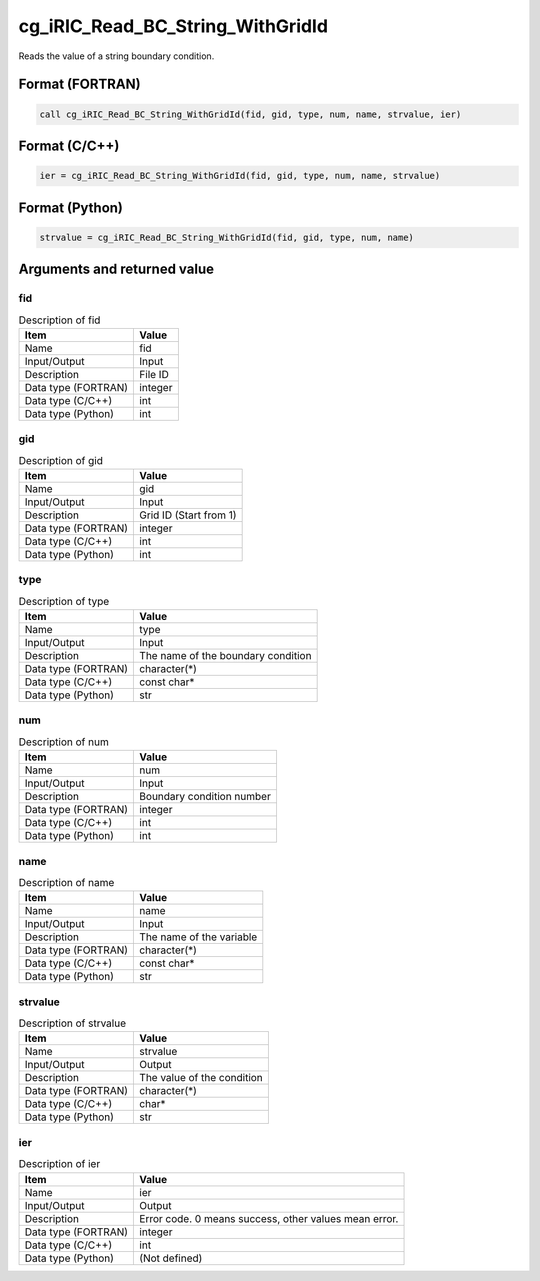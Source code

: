 .. _sec_ref_cg_iRIC_Read_BC_String_WithGridId:

cg_iRIC_Read_BC_String_WithGridId
=================================

Reads the value of a string boundary condition.

Format (FORTRAN)
-----------------

.. code-block:: fortran

   call cg_iRIC_Read_BC_String_WithGridId(fid, gid, type, num, name, strvalue, ier)

Format (C/C++)
-----------------

.. code-block:: c

   ier = cg_iRIC_Read_BC_String_WithGridId(fid, gid, type, num, name, strvalue)

Format (Python)
-----------------

.. code-block:: python

   strvalue = cg_iRIC_Read_BC_String_WithGridId(fid, gid, type, num, name)

Arguments and returned value
-------------------------------

fid
~~~

.. list-table:: Description of fid
   :header-rows: 1

   * - Item
     - Value
   * - Name
     - fid
   * - Input/Output
     - Input

   * - Description
     - File ID
   * - Data type (FORTRAN)
     - integer
   * - Data type (C/C++)
     - int
   * - Data type (Python)
     - int

gid
~~~

.. list-table:: Description of gid
   :header-rows: 1

   * - Item
     - Value
   * - Name
     - gid
   * - Input/Output
     - Input

   * - Description
     - Grid ID (Start from 1)
   * - Data type (FORTRAN)
     - integer
   * - Data type (C/C++)
     - int
   * - Data type (Python)
     - int

type
~~~~

.. list-table:: Description of type
   :header-rows: 1

   * - Item
     - Value
   * - Name
     - type
   * - Input/Output
     - Input

   * - Description
     - The name of the boundary condition
   * - Data type (FORTRAN)
     - character(*)
   * - Data type (C/C++)
     - const char*
   * - Data type (Python)
     - str

num
~~~

.. list-table:: Description of num
   :header-rows: 1

   * - Item
     - Value
   * - Name
     - num
   * - Input/Output
     - Input

   * - Description
     - Boundary condition number
   * - Data type (FORTRAN)
     - integer
   * - Data type (C/C++)
     - int
   * - Data type (Python)
     - int

name
~~~~

.. list-table:: Description of name
   :header-rows: 1

   * - Item
     - Value
   * - Name
     - name
   * - Input/Output
     - Input

   * - Description
     - The name of the variable
   * - Data type (FORTRAN)
     - character(*)
   * - Data type (C/C++)
     - const char*
   * - Data type (Python)
     - str

strvalue
~~~~~~~~

.. list-table:: Description of strvalue
   :header-rows: 1

   * - Item
     - Value
   * - Name
     - strvalue
   * - Input/Output
     - Output

   * - Description
     - The value of the condition
   * - Data type (FORTRAN)
     - character(*)
   * - Data type (C/C++)
     - char*
   * - Data type (Python)
     - str

ier
~~~

.. list-table:: Description of ier
   :header-rows: 1

   * - Item
     - Value
   * - Name
     - ier
   * - Input/Output
     - Output

   * - Description
     - Error code. 0 means success, other values mean error.
   * - Data type (FORTRAN)
     - integer
   * - Data type (C/C++)
     - int
   * - Data type (Python)
     - (Not defined)

